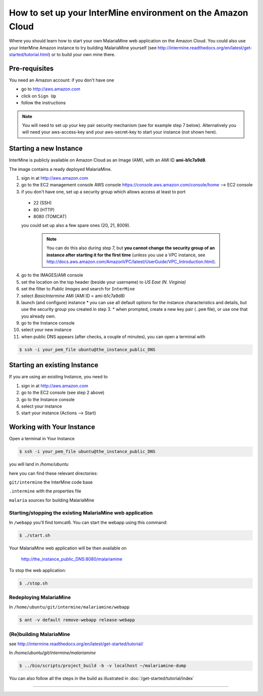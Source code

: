 How to set up your InterMine environment on the Amazon Cloud
================================================================

Where you should learn how to start your own MalariaMine web application 
on the Amazon Cloud. 
You could also use your InterMine Amazon instance to try building MalariaMine yourself (see http://intermine.readthedocs.org/en/latest/get-started/tutorial.html)
or to build your own mine there.


Pre-requisites
----------------------
You need an Amazon account: if you don't have one
 
* go to http://aws.amazon.com
* click on ``Sign Up``
* follow the instructions

.. note:: 
 You will need to set up your key pair security mechanism (see for example step 7 below).
 Alternatively you will need your aws-access-key and your aws-secret-key 
 to start your instance (not shown here).


Starting a new Instance
------------------------
InterMine is publicly available on Amazon Cloud as an Image (AMI), with an AMI ID **ami-b1c7a9d8**.

The image contains a ready deployed MalariaMine.

1. sign in at http://aws.amazon.com
2. go to the EC2 management console 
   AWS console https://console.aws.amazon.com/console/home --> EC2 console 
3. if you don't have one, set up a security group which allows access at least to port
  * 22 (SSH)
  * 80 (HTTP)
  * 8080 (TOMCAT)
  you could set up also a few spare ones (20, 21, 8009).
   
   .. note::
    You can do this also during step 7, but  
    **you cannot change the security group of an instance after starting it for the first time**
    (unless you use a VPC instance, see http://docs.aws.amazon.com/AmazonVPC/latest/UserGuide/VPC_Introduction.html).
   ..
 
4. go to the IMAGES/AMI console
5. set the location on the top header (beside your username) to *US East (N. Virginia)* 
6. set the filter to *Public Images* and search for ``InterMine``
7. select *BasicIntermine* AMI (AMI ID = ami-b1c7a9d8)
8. launch (and configure) instance
   * you can use all default options for the instance characteristics and details, but use the security group you created in step 3.
   * when prompted, create a new key pair (``.pem`` file), or use one that you already own. 
9. go to the Instance console
10. select your new instance
11. when public DNS appears (after checks, a couple of minutes), you can open a terminal with

.. code-block:: bash
      
  $ ssh -i your_pem_file ubuntu@the_instance_public_DNS


Starting an existing Instance
------------------------------

If you are using an existing Instance, you need to

#. sign in at http://aws.amazon.com
#. go to the EC2 console (see step 2 above) 
#. go to the Instance console
#. select your instance
#. start your instance (Actions --> Start)


Working with Your Instance
---------------------------
Open a terminal in Your Instance

.. code-block:: bash

  $ ssh -i your_pem_file ubuntu@the_instance_public_DNS

you will land in  `/home/ubuntu`

here you can find these relevant directories:

.. ``code`` where the bioseq code is stored

``git/intermine`` the InterMine code base

``.intermine`` with the properties file  

``malaria`` sources for building MalariaMine


Starting/stopping the existing MalariaMine web application
^^^^^^^^^^^^^^^^^^^^^^^^^^^^^^^^^^^^^^^^^^^^^^^^^^^^^^^^^^^

In ``/webapp`` you'll find tomcat6. You can start the webapp using this command:

.. code-block:: bash 
 
 $ ./start.sh

Your MalariaMine web application will be then available on

  http://the_instance_public_DNS:8080/malariamine

To stop the web application:

.. code-block:: bash 
 
  $ ./stop.sh

Redeploying MalariaMine
^^^^^^^^^^^^^^^^^^^^^^^^

In ``/home/ubuntu/git/intermine/malariamine/webapp``

.. code-block:: bash 
 
  $ ant -v default remove-webapp release-webapp

(Re)building MalariaMine
^^^^^^^^^^^^^^^^^^^^^^^^^^^^
see http://intermine.readthedocs.org/en/latest/get-started/tutorial/

In `/home/ubuntu/git/intermine/malariamine`

.. code-block:: bash 
 
  $ ../bio/scripts/project_build -b -v localhost ~/malariamine-dump

You can also follow all the steps in the build as illustrated in :doc:`/get-started/tutorial/index`


..  Using Amazon API    commented block
    -------------------
    
    You need the amazon api tool installed.
    For example in Ubuntu:
    
    .. code-block:: bash
     
     $ sudo apt-get install ec2-api-tools
    
    On your terminal run
    
    .. code-block:: bash
     
     $ ec2run -O aws-access-key -W aws-secret-key ami-3526485c
    
    or
    
    .. code-block:: bash
     
     $ ec2run -k key-pair ami-3526485c
    
    
    You can now go to your Amazon console and follow...

..

----------------------


.. index:: tutorial, Amazon, malariamine, ant, project_build, cloud

